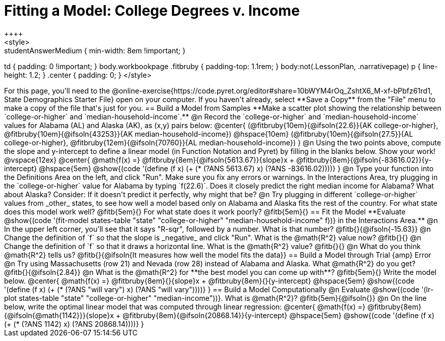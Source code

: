 = Fitting a Model: College Degrees v. Income
++++
<style>
.studentAnswerMedium { min-width: 8em !important; }
td { padding: 0 !important; }
body.workbookpage .fitbruby { padding-top: 1.1rem; }
body:not(.LessonPlan, .narrativepage) p { line-height: 1.2; }
.center { padding: 0; }
</style>
++++

For this page, you'll need to the @online-exercise{https://code.pyret.org/editor#share=10bWYM4rOq_ZshtX6_M-xf-bPbfz61rd1, State Demographics Starter File} open on your computer. If you haven't already, select **Save a Copy** from the "File" menu to make a copy of the file that's just for you.

== Build a Model from Samples

**Make a scatter plot showing the relationship between `college-or-higher` and `median-household-income`.**

@n Record the `college-or-higher` and `median-household-income` values for Alabama (AL) and Alaska (AK), as (x,y) pairs below:

@center{
 (@fitbruby{10em}{@ifsoln{22.6}}{AK college-or-higher}, @fitbruby{10em}{@ifsoln{43253}}{AK median-household-income}) @hspace{10em} (@fitbruby{10em}{@ifsoln{27.5}}{AL college-or-higher}, @fitbruby{12em}{@ifsoln{70760}}{AL median-household-income})
}

@n Using the two points above, compute the slope and y-intercept to define a linear model (in Function Notation and Pyret) by filling in the blanks below. Show your work!

@vspace{12ex}

@center{
 @math{f(x) =} @fitbruby{8em}{@ifsoln{5613.67}}{slope}x + @fitbruby{8em}{@ifsoln{-83616.02}}{y-intercept} @hspace{5em} @show{(code '(define (f x) (+ (* (?ANS 5613.67) x) (?ANS -83616.02))))}
}

@n Type your function into the Definitions Area on the left, and click "Run". Make sure you fix any errors or warnings. In the Interactions Area, try plugging in the `college-or-higher` value for Alabama by typing `f(22.6)`. Does it closely predict the right median income for Alabama? What about Alaska? Consider: If it doesn't predict it perfectly, why might that be?

@n Try plugging in different `college-or-higher` values from _other_ states, to see how well a model based only on Alabama and Alaska fits the rest of the country. For what state does this model work well? @fitb{5em}{} For what state does it work poorly? @fitb{5em}{}

== Fit the Model

**Evaluate @show{(code '(fit-model states-table "state" "college-or-higher" "median-household-income" f))} in the Interactions Area.**

@n In the upper left corner, you'll see that it says "R-sqr", followed by a number. What is that number? @fitb{}{@ifsoln{-15.63}}

@n Change the definition of `f` so that the slope is _negative_ and click "Run". What is the @math{R^2} value now? @fitb{}{}

@n Change the definition of `f` so that it draws a horizontal line. What is the @math{R^2} value? @fitb{}{}

@n What do you think @math{R^2} tells us? @fitb{}{@ifsoln{It measures how well the model fits the data}}

== Build a Model through Trial {amp} Error

@n Try using Massachusetts (row 21) and Nevada (row 28) instead of Alabama and Alaska. What @math{R^2} do you get? @fitb{}{@ifsoln{2.84}}

@n What is the @math{R^2} for **the best model you can come up with**? @fitb{5em}{} Write the model below.

@center{
 @math{f(x) =} @fitbruby{8em}{}{slope}x + @fitbruby{8em}{}{y-intercept} @hspace{5em} @show{(code '(define (f x) (+ (* (?ANS "will vary") x) (?ANS "will vary"))))}
}

== Build a Model Computationally

@n Evaluate @show{(code '(lr-plot states-table "state" "college-or-higher" "median-income"))}. What is @math{R^2}? @fitb{5em}{@ifsoln{}}

@n On the line below, write the optimal linear model that was computed through linear regression:

@center{
 @math{f(x) =} @fitbruby{8em}{@ifsoln{@math{1142}}}{slope}x + @fitbruby{8em}{@ifsoln{20868.14}}{y-intercept} @hspace{5em} @show{(code '(define (f x) (+ (* (?ANS 1142) x) (?ANS 20868.14))))}
}

